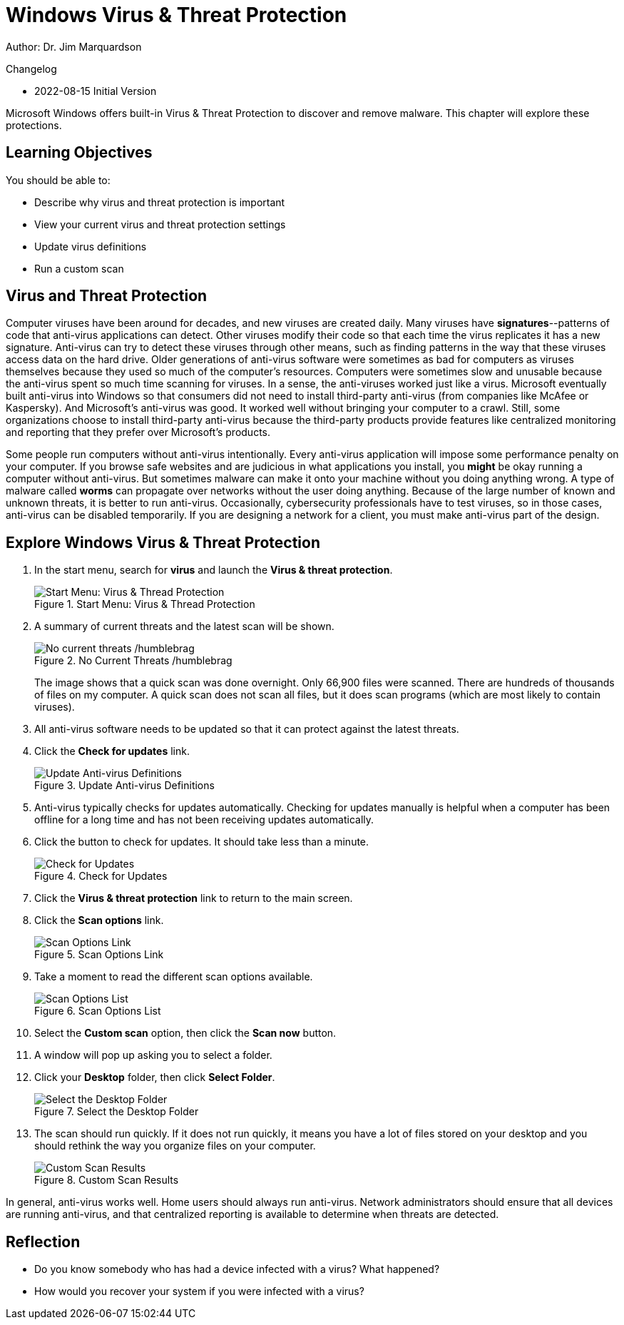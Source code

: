 = Windows Virus & Threat Protection

Author: Dr. Jim Marquardson

Changelog

* 2022-08-15 Initial Version

Microsoft Windows offers built-in Virus & Threat Protection to discover and remove malware. This chapter will explore these protections.

== Learning Objectives

You should be able to:

* Describe why virus and threat protection is important
* View your current virus and threat protection settings
* Update virus definitions
* Run a custom scan

== Virus and Threat Protection

Computer viruses have been around for decades, and new viruses are created daily. Many viruses have *signatures*--patterns of code that anti-virus applications can detect. Other viruses modify their code so that each time the virus replicates it has a new signature. Anti-virus can try to detect these viruses through other means, such as finding patterns in the way that these viruses access data on the hard drive. Older generations of anti-virus software were sometimes as bad for computers as viruses themselves because they used so much of the computer's resources. Computers were sometimes slow and unusable because the anti-virus spent so much time scanning for viruses. In a sense, the anti-viruses worked just like a virus. Microsoft eventually built anti-virus into Windows so that consumers did not need to install third-party anti-virus (from companies like McAfee or Kaspersky). And Microsoft's anti-virus was good. It worked well without bringing your computer to a crawl. Still, some organizations choose to install third-party anti-virus because the third-party products provide features like centralized monitoring and reporting that they prefer over Microsoft's products.

Some people run computers without anti-virus intentionally. Every anti-virus application will impose some performance penalty on your computer. If you browse safe websites and are judicious in what applications you install, you *might* be okay running a computer without anti-virus. But sometimes malware can make it onto your machine without you doing anything wrong. A type of malware called *worms* can propagate over networks without the user doing anything. Because of the large number of known and unknown threats, it is better to run anti-virus. Occasionally, cybersecurity professionals have to test viruses, so in those cases, anti-virus can be disabled temporarily. If you are designing a network for a client, you must make anti-virus part of the design.

== Explore Windows Virus & Threat Protection

. In the start menu, search for *virus* and launch the *Virus & threat protection*.
+
.Start Menu: Virus & Thread Protection
image::start-menu-virus-threat-protection.png[Start Menu: Virus & Thread Protection]
. A summary of current threats and the latest scan will be shown.
+
.No Current Threats /humblebrag
image::current-threats.png[No current threats /humblebrag]
+
The image shows that a quick scan was done overnight. Only 66,900 files were scanned. There are hundreds of thousands of files on my computer. A quick scan does not scan all files, but it does scan programs (which are most likely to contain viruses).
. All anti-virus software needs to be updated so that it can protect against the latest threats.
. Click the *Check for updates* link.
+
.Update Anti-virus Definitions
image::updates.png[Update Anti-virus Definitions]
. Anti-virus typically checks for updates automatically. Checking for updates manually is helpful when a computer has been offline for a long time and has not been receiving updates automatically.
. Click the button to check for updates. It should take less than a minute.
+
.Check for Updates
image::check-for-updates-button.png[Check for Updates]
. Click the *Virus & threat protection* link to return to the main screen.
. Click the *Scan options* link.
+
.Scan Options Link
image::scan-options-link.png[Scan Options Link]
. Take a moment to read the different scan options available.
+
.Scan Options List
image::scan-types.png[Scan Options List]
. Select the *Custom scan* option, then click the *Scan now* button.
. A window will pop up asking you to select a folder.
. Click your *Desktop* folder, then click *Select Folder*.
+
.Select the Desktop Folder
image::select-desktop.png[Select the Desktop Folder]
. The scan should run quickly. If it does not run quickly, it means you have a lot of files stored on your desktop and you should rethink the way you organize files on your computer.
+
.Custom Scan Results
image::desktop-scan-results.png[Custom Scan Results]

In general, anti-virus works well. Home users should always run anti-virus. Network administrators should ensure that all devices are running anti-virus, and that centralized reporting is available to determine when threats are detected.

== Reflection

* Do you know somebody who has had a device infected with a virus? What happened?
* How would you recover your system if you were infected with a virus?


